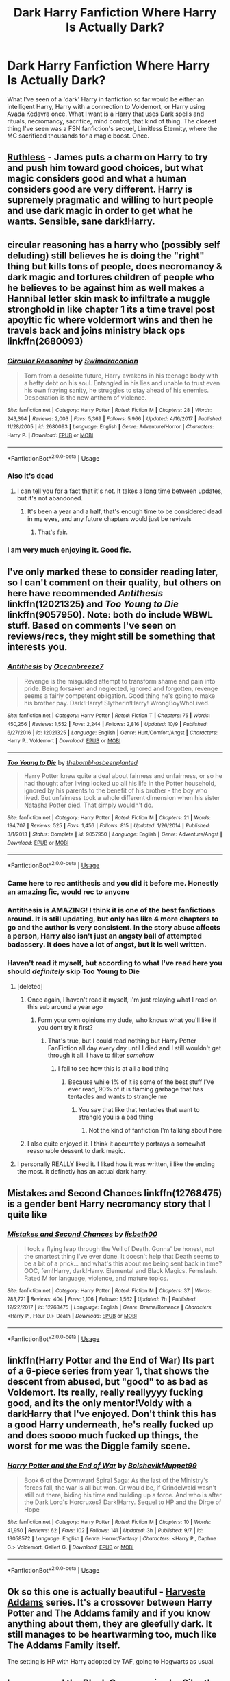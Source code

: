 #+TITLE: Dark Harry Fanfiction Where Harry Is Actually Dark?

* Dark Harry Fanfiction Where Harry Is Actually Dark?
:PROPERTIES:
:Author: NamelessSloth
:Score: 41
:DateUnix: 1539542927.0
:DateShort: 2018-Oct-14
:FlairText: Request
:END:
What I've seen of a 'dark' Harry in fanfiction so far would be either an intelligent Harry, Harry with a connection to Voldemort, or Harry using Avada Kedavra once. What I want is a Harry that uses Dark spells and rituals, necromancy, sacrifice, mind control, that kind of thing. The closest thing I've seen was a FSN fanfiction's sequel, Limitless Eternity, where the MC sacrificed thousands for a magic boost. Once.


** [[https://www.fanfiction.net/s/10493620/1/Ruthless][Ruthless]] - James puts a charm on Harry to try and push him toward good choices, but what magic considers good and what a human considers good are very different. Harry is supremely pragmatic and willing to hurt people and use dark magic in order to get what he wants. Sensible, sane dark!Harry.
:PROPERTIES:
:Author: totorox92
:Score: 33
:DateUnix: 1539552109.0
:DateShort: 2018-Oct-15
:END:


** circular reasoning has a harry who (possibly self deluding) still believes he is doing the "right" thing but kills tons of people, does necromancy & dark magic and tortures children of people who he believes to be against him as well makes a Hannibal letter skin mask to infiltrate a muggle stronghold in like chapter 1 its a time travel post apoyltic fic where voldermort wins and then he travels back and joins ministry black ops linkffn(2680093)
:PROPERTIES:
:Author: k-k-KFC
:Score: 9
:DateUnix: 1539551076.0
:DateShort: 2018-Oct-15
:END:

*** [[https://www.fanfiction.net/s/2680093/1/][*/Circular Reasoning/*]] by [[https://www.fanfiction.net/u/513750/Swimdraconian][/Swimdraconian/]]

#+begin_quote
  Torn from a desolate future, Harry awakens in his teenage body with a hefty debt on his soul. Entangled in his lies and unable to trust even his own fraying sanity, he struggles to stay ahead of his enemies. Desperation is the new anthem of violence.
#+end_quote

^{/Site/:} ^{fanfiction.net} ^{*|*} ^{/Category/:} ^{Harry} ^{Potter} ^{*|*} ^{/Rated/:} ^{Fiction} ^{M} ^{*|*} ^{/Chapters/:} ^{28} ^{*|*} ^{/Words/:} ^{243,394} ^{*|*} ^{/Reviews/:} ^{2,003} ^{*|*} ^{/Favs/:} ^{5,369} ^{*|*} ^{/Follows/:} ^{5,966} ^{*|*} ^{/Updated/:} ^{4/16/2017} ^{*|*} ^{/Published/:} ^{11/28/2005} ^{*|*} ^{/id/:} ^{2680093} ^{*|*} ^{/Language/:} ^{English} ^{*|*} ^{/Genre/:} ^{Adventure/Horror} ^{*|*} ^{/Characters/:} ^{Harry} ^{P.} ^{*|*} ^{/Download/:} ^{[[http://www.ff2ebook.com/old/ffn-bot/index.php?id=2680093&source=ff&filetype=epub][EPUB]]} ^{or} ^{[[http://www.ff2ebook.com/old/ffn-bot/index.php?id=2680093&source=ff&filetype=mobi][MOBI]]}

--------------

*FanfictionBot*^{2.0.0-beta} | [[https://github.com/tusing/reddit-ffn-bot/wiki/Usage][Usage]]
:PROPERTIES:
:Author: FanfictionBot
:Score: 2
:DateUnix: 1539551085.0
:DateShort: 2018-Oct-15
:END:


*** Also it's dead
:PROPERTIES:
:Author: Pielikeman
:Score: 4
:DateUnix: 1539551520.0
:DateShort: 2018-Oct-15
:END:

**** I can tell you for a fact that it's not. It takes a long time between updates, but it's not abandoned.
:PROPERTIES:
:Author: ScottPress
:Score: 8
:DateUnix: 1539562330.0
:DateShort: 2018-Oct-15
:END:

***** It's been a year and a half, that's enough time to be considered dead in my eyes, and any future chapters would just be revivals
:PROPERTIES:
:Author: Pielikeman
:Score: 6
:DateUnix: 1539562410.0
:DateShort: 2018-Oct-15
:END:

****** That's fair.
:PROPERTIES:
:Author: ScottPress
:Score: 5
:DateUnix: 1539562616.0
:DateShort: 2018-Oct-15
:END:


*** I am very much enjoying it. Good fic.
:PROPERTIES:
:Author: totorox92
:Score: 1
:DateUnix: 1539619137.0
:DateShort: 2018-Oct-15
:END:


** I've only marked these to consider reading later, so I can't comment on their quality, but others on here have recommended /Antithesis/ linkffn(12021325) and /Too Young to Die/ linkffn(9057950). Note: both do include WBWL stuff. Based on comments I've seen on reviews/recs, they might still be something that interests you.
:PROPERTIES:
:Score: 9
:DateUnix: 1539545924.0
:DateShort: 2018-Oct-14
:END:

*** [[https://www.fanfiction.net/s/12021325/1/][*/Antithesis/*]] by [[https://www.fanfiction.net/u/2317158/Oceanbreeze7][/Oceanbreeze7/]]

#+begin_quote
  Revenge is the misguided attempt to transform shame and pain into pride. Being forsaken and neglected, ignored and forgotten, revenge seems a fairly competent obligation. Good thing he's going to make his brother pay. Dark!Harry! Slytherin!Harry! WrongBoyWhoLived.
#+end_quote

^{/Site/:} ^{fanfiction.net} ^{*|*} ^{/Category/:} ^{Harry} ^{Potter} ^{*|*} ^{/Rated/:} ^{Fiction} ^{T} ^{*|*} ^{/Chapters/:} ^{75} ^{*|*} ^{/Words/:} ^{450,256} ^{*|*} ^{/Reviews/:} ^{1,552} ^{*|*} ^{/Favs/:} ^{2,244} ^{*|*} ^{/Follows/:} ^{2,816} ^{*|*} ^{/Updated/:} ^{10/9} ^{*|*} ^{/Published/:} ^{6/27/2016} ^{*|*} ^{/id/:} ^{12021325} ^{*|*} ^{/Language/:} ^{English} ^{*|*} ^{/Genre/:} ^{Hurt/Comfort/Angst} ^{*|*} ^{/Characters/:} ^{Harry} ^{P.,} ^{Voldemort} ^{*|*} ^{/Download/:} ^{[[http://www.ff2ebook.com/old/ffn-bot/index.php?id=12021325&source=ff&filetype=epub][EPUB]]} ^{or} ^{[[http://www.ff2ebook.com/old/ffn-bot/index.php?id=12021325&source=ff&filetype=mobi][MOBI]]}

--------------

[[https://www.fanfiction.net/s/9057950/1/][*/Too Young to Die/*]] by [[https://www.fanfiction.net/u/4573056/thebombhasbeenplanted][/thebombhasbeenplanted/]]

#+begin_quote
  Harry Potter knew quite a deal about fairness and unfairness, or so he had thought after living locked up all his life in the Potter household, ignored by his parents to the benefit of his brother - the boy who lived. But unfairness took a whole different dimension when his sister Natasha Potter died. That simply wouldn't do.
#+end_quote

^{/Site/:} ^{fanfiction.net} ^{*|*} ^{/Category/:} ^{Harry} ^{Potter} ^{*|*} ^{/Rated/:} ^{Fiction} ^{M} ^{*|*} ^{/Chapters/:} ^{21} ^{*|*} ^{/Words/:} ^{194,707} ^{*|*} ^{/Reviews/:} ^{525} ^{*|*} ^{/Favs/:} ^{1,456} ^{*|*} ^{/Follows/:} ^{815} ^{*|*} ^{/Updated/:} ^{1/26/2014} ^{*|*} ^{/Published/:} ^{3/1/2013} ^{*|*} ^{/Status/:} ^{Complete} ^{*|*} ^{/id/:} ^{9057950} ^{*|*} ^{/Language/:} ^{English} ^{*|*} ^{/Genre/:} ^{Adventure/Angst} ^{*|*} ^{/Download/:} ^{[[http://www.ff2ebook.com/old/ffn-bot/index.php?id=9057950&source=ff&filetype=epub][EPUB]]} ^{or} ^{[[http://www.ff2ebook.com/old/ffn-bot/index.php?id=9057950&source=ff&filetype=mobi][MOBI]]}

--------------

*FanfictionBot*^{2.0.0-beta} | [[https://github.com/tusing/reddit-ffn-bot/wiki/Usage][Usage]]
:PROPERTIES:
:Author: FanfictionBot
:Score: 3
:DateUnix: 1539546003.0
:DateShort: 2018-Oct-14
:END:


*** Came here to rec antithesis and you did it before me. Honestly an amazing fic, would rec to anyone
:PROPERTIES:
:Author: mychllr
:Score: 2
:DateUnix: 1539589828.0
:DateShort: 2018-Oct-15
:END:


*** Antithesis is AMAZING! I think it is one of the best fanfictions around. It is still updating, but only has like 4 more chapters to go and the author is very consistent. In the story abuse affects a person, Harry also isn't just an angsty ball of attempted badassery. It does have a lot of angst, but it is well written.
:PROPERTIES:
:Author: Maruif
:Score: 2
:DateUnix: 1539605071.0
:DateShort: 2018-Oct-15
:END:


*** Haven't read it myself, but according to what I've read here you should /definitely/ skip Too Young to Die
:PROPERTIES:
:Author: Pielikeman
:Score: 3
:DateUnix: 1539551486.0
:DateShort: 2018-Oct-15
:END:

**** [deleted]
:PROPERTIES:
:Score: 4
:DateUnix: 1539551613.0
:DateShort: 2018-Oct-15
:END:

***** Once again, I haven't read it myself, I'm just relaying what I read on this sub around a year ago
:PROPERTIES:
:Author: Pielikeman
:Score: 3
:DateUnix: 1539551725.0
:DateShort: 2018-Oct-15
:END:

****** Form your own opinions my dude, who knows what you'll like if you dont try it first?
:PROPERTIES:
:Author: JinglesTheMighty
:Score: 2
:DateUnix: 1539554372.0
:DateShort: 2018-Oct-15
:END:

******* That's true, but I could read nothing but Harry Potter FanFiction all day every day until I died and I still wouldn't get through it all. I have to filter /somehow/
:PROPERTIES:
:Author: Pielikeman
:Score: 11
:DateUnix: 1539554440.0
:DateShort: 2018-Oct-15
:END:

******** I fail to see how this is at all a bad thing
:PROPERTIES:
:Author: JinglesTheMighty
:Score: 2
:DateUnix: 1539567408.0
:DateShort: 2018-Oct-15
:END:

********* Because while 1% of it is some of the best stuff I've ever read, 90% of it is flaming garbage that has tentacles and wants to strangle me
:PROPERTIES:
:Author: Pielikeman
:Score: 5
:DateUnix: 1539567484.0
:DateShort: 2018-Oct-15
:END:

********** You say that like that tentacles that want to strangle you is a bad thing
:PROPERTIES:
:Author: AskMeAboutKtizo
:Score: 5
:DateUnix: 1539570497.0
:DateShort: 2018-Oct-15
:END:

*********** Not the kind of fanfiction I'm talking about here
:PROPERTIES:
:Author: Pielikeman
:Score: 2
:DateUnix: 1539620794.0
:DateShort: 2018-Oct-15
:END:


***** I also quite enjoyed it. I think it accurately portrays a somewhat reasonable dessent to dark magic.
:PROPERTIES:
:Author: Laoscaos
:Score: 4
:DateUnix: 1539554089.0
:DateShort: 2018-Oct-15
:END:


**** I personally REALLY liked it. I liked how it was written, i like the ending the most. It definetly has an actual dark harry.
:PROPERTIES:
:Author: Maruif
:Score: 2
:DateUnix: 1539604955.0
:DateShort: 2018-Oct-15
:END:


** Mistakes and Second Chances linkffn(12768475) is a gender bent Harry necromancy story that I quite like
:PROPERTIES:
:Score: 9
:DateUnix: 1539553570.0
:DateShort: 2018-Oct-15
:END:

*** [[https://www.fanfiction.net/s/12768475/1/][*/Mistakes and Second Chances/*]] by [[https://www.fanfiction.net/u/9540058/lisbeth00][/lisbeth00/]]

#+begin_quote
  I took a flying leap through the Veil of Death. Gonna' be honest, not the smartest thing I've ever done. It doesn't help that Death seems to be a bit of a prick... and what's this about me being sent back in time? OOC, fem!Harry, dark!Harry. Elemental and Black Magics. Femslash. Rated M for language, violence, and mature topics.
#+end_quote

^{/Site/:} ^{fanfiction.net} ^{*|*} ^{/Category/:} ^{Harry} ^{Potter} ^{*|*} ^{/Rated/:} ^{Fiction} ^{M} ^{*|*} ^{/Chapters/:} ^{37} ^{*|*} ^{/Words/:} ^{283,721} ^{*|*} ^{/Reviews/:} ^{404} ^{*|*} ^{/Favs/:} ^{1,106} ^{*|*} ^{/Follows/:} ^{1,562} ^{*|*} ^{/Updated/:} ^{7h} ^{*|*} ^{/Published/:} ^{12/22/2017} ^{*|*} ^{/id/:} ^{12768475} ^{*|*} ^{/Language/:} ^{English} ^{*|*} ^{/Genre/:} ^{Drama/Romance} ^{*|*} ^{/Characters/:} ^{<Harry} ^{P.,} ^{Fleur} ^{D.>} ^{Death} ^{*|*} ^{/Download/:} ^{[[http://www.ff2ebook.com/old/ffn-bot/index.php?id=12768475&source=ff&filetype=epub][EPUB]]} ^{or} ^{[[http://www.ff2ebook.com/old/ffn-bot/index.php?id=12768475&source=ff&filetype=mobi][MOBI]]}

--------------

*FanfictionBot*^{2.0.0-beta} | [[https://github.com/tusing/reddit-ffn-bot/wiki/Usage][Usage]]
:PROPERTIES:
:Author: FanfictionBot
:Score: 1
:DateUnix: 1539553585.0
:DateShort: 2018-Oct-15
:END:


** linkffn(Harry Potter and the End of War) Its part of a 6-piece series from year 1, that shows the descent from abused, but "good" to as bad as Voldemort. Its really, really reallyyyy fucking good, and its the only mentor!Voldy with a darkHarry that I've enjoyed. Don't think this has a good Harry underneath, he's really fucked up and does soooo much fucked up things, the worst for me was the Diggle family scene.
:PROPERTIES:
:Author: nauze18
:Score: 7
:DateUnix: 1539554431.0
:DateShort: 2018-Oct-15
:END:

*** [[https://www.fanfiction.net/s/13058572/1/][*/Harry Potter and the End of War/*]] by [[https://www.fanfiction.net/u/10461539/BolshevikMuppet99][/BolshevikMuppet99/]]

#+begin_quote
  Book 6 of the Downward Spiral Saga: As the last of the Ministry's forces fall, the war is all but won. Or would be, if Grindelwald wasn't still out there, biding his time and building up a force. And who is after the Dark Lord's Horcruxes? Dark!Harry. Sequel to HP and the Dirge of Hope
#+end_quote

^{/Site/:} ^{fanfiction.net} ^{*|*} ^{/Category/:} ^{Harry} ^{Potter} ^{*|*} ^{/Rated/:} ^{Fiction} ^{M} ^{*|*} ^{/Chapters/:} ^{10} ^{*|*} ^{/Words/:} ^{41,950} ^{*|*} ^{/Reviews/:} ^{62} ^{*|*} ^{/Favs/:} ^{102} ^{*|*} ^{/Follows/:} ^{141} ^{*|*} ^{/Updated/:} ^{3h} ^{*|*} ^{/Published/:} ^{9/7} ^{*|*} ^{/id/:} ^{13058572} ^{*|*} ^{/Language/:} ^{English} ^{*|*} ^{/Genre/:} ^{Horror/Fantasy} ^{*|*} ^{/Characters/:} ^{<Harry} ^{P.,} ^{Daphne} ^{G.>} ^{Voldemort,} ^{Gellert} ^{G.} ^{*|*} ^{/Download/:} ^{[[http://www.ff2ebook.com/old/ffn-bot/index.php?id=13058572&source=ff&filetype=epub][EPUB]]} ^{or} ^{[[http://www.ff2ebook.com/old/ffn-bot/index.php?id=13058572&source=ff&filetype=mobi][MOBI]]}

--------------

*FanfictionBot*^{2.0.0-beta} | [[https://github.com/tusing/reddit-ffn-bot/wiki/Usage][Usage]]
:PROPERTIES:
:Author: FanfictionBot
:Score: 1
:DateUnix: 1539554445.0
:DateShort: 2018-Oct-15
:END:


** Ok so this one is actually beautiful - [[https://archiveofourown.org/series/51538][Harveste Addams]] series. It's a crossover between Harry Potter and The Addams family and if you know anything about them, they are gleefully dark. It still manages to be heartwarming too, much like The Addams Family itself.

The setting is HP with Harry adopted by TAF, going to Hogwarts as usual.
:PROPERTIES:
:Author: Vero-Vero
:Score: 3
:DateUnix: 1539603920.0
:DateShort: 2018-Oct-15
:END:


** I recommend the Black Queen series by Silently Watches. While Harry is substituted for the main character of Jen Black, it ticks all the other boxes. Especially Necromancy and mind control. She worships the literal incarnation of Death, Baron Samedi and uses a mind control curse later on in the series.

[[https://m.fanfiction.net/s/8233291/1/Princess-of-the-Blacks]]
:PROPERTIES:
:Author: AgitatedDog
:Score: 7
:DateUnix: 1539555109.0
:DateShort: 2018-Oct-15
:END:


** [[https://archiveofourown.org/works/6334630/chapters/14514247][The Sum of Their Parts]]. Not the darkest, most evil, Voldemort-esque character to ever exist, but an incredibly believable Dark Lord Potter. Takes place after book 7 and the Ministry gets back on their bullshit.
:PROPERTIES:
:Author: Prowlerbaseball
:Score: 2
:DateUnix: 1539579512.0
:DateShort: 2018-Oct-15
:END:


** Linkffn(The Denarian Renegade) It's going to be perfect for you. Harry is mentored by a demon with all the consequences.
:PROPERTIES:
:Author: YuliyaKar
:Score: 2
:DateUnix: 1539972722.0
:DateShort: 2018-Oct-19
:END:

*** [[https://www.fanfiction.net/s/3473224/1/][*/The Denarian Renegade/*]] by [[https://www.fanfiction.net/u/524094/Shezza][/Shezza/]]

#+begin_quote
  By the age of seven, Harry Potter hated his home, his relatives and his life. However, an ancient demonic artefact has granted him the powers of a Fallen and now he will let nothing stop him in his quest for power. AU: Slight Xover with Dresden Files
#+end_quote

^{/Site/:} ^{fanfiction.net} ^{*|*} ^{/Category/:} ^{Harry} ^{Potter} ^{*|*} ^{/Rated/:} ^{Fiction} ^{M} ^{*|*} ^{/Chapters/:} ^{38} ^{*|*} ^{/Words/:} ^{234,997} ^{*|*} ^{/Reviews/:} ^{2,029} ^{*|*} ^{/Favs/:} ^{4,759} ^{*|*} ^{/Follows/:} ^{1,919} ^{*|*} ^{/Updated/:} ^{10/25/2007} ^{*|*} ^{/Published/:} ^{4/3/2007} ^{*|*} ^{/Status/:} ^{Complete} ^{*|*} ^{/id/:} ^{3473224} ^{*|*} ^{/Language/:} ^{English} ^{*|*} ^{/Genre/:} ^{Supernatural/Adventure} ^{*|*} ^{/Characters/:} ^{Harry} ^{P.} ^{*|*} ^{/Download/:} ^{[[http://www.ff2ebook.com/old/ffn-bot/index.php?id=3473224&source=ff&filetype=epub][EPUB]]} ^{or} ^{[[http://www.ff2ebook.com/old/ffn-bot/index.php?id=3473224&source=ff&filetype=mobi][MOBI]]}

--------------

*FanfictionBot*^{2.0.0-beta} | [[https://github.com/tusing/reddit-ffn-bot/wiki/Usage][Usage]]
:PROPERTIES:
:Author: FanfictionBot
:Score: 2
:DateUnix: 1539972731.0
:DateShort: 2018-Oct-19
:END:


** Dark Lord Potter is a good one, it's a pure-blood Harry, but around the end he seems to be getting some morals. Unfortunately only the first part (up to year 2) was ever finished, and no sequel was released. It's been around 10 years since, I think.
:PROPERTIES:
:Author: CorruptedFlame
:Score: 2
:DateUnix: 1539552340.0
:DateShort: 2018-Oct-15
:END:


** The Bone Man linkffn(10489305) is a decent one I can recall off the top of my head.
:PROPERTIES:
:Author: Emuburger
:Score: 1
:DateUnix: 1539552690.0
:DateShort: 2018-Oct-15
:END:

*** [[https://www.fanfiction.net/s/10489305/1/][*/The Bone Man/*]] by [[https://www.fanfiction.net/u/5837227/inspirationassaulted][/inspirationassaulted/]]

#+begin_quote
  Dark!Harry, Harry/Rabastan with occasional Harry/others: Harry Potter disappears from the Hogwarts Express at the end of his fifth year. The Light thinks he is dead. They're right, in a way, but also so very, very wrong. What has the boy who was once Harry Potter become?
#+end_quote

^{/Site/:} ^{fanfiction.net} ^{*|*} ^{/Category/:} ^{Harry} ^{Potter} ^{*|*} ^{/Rated/:} ^{Fiction} ^{M} ^{*|*} ^{/Chapters/:} ^{3} ^{*|*} ^{/Words/:} ^{58,165} ^{*|*} ^{/Reviews/:} ^{95} ^{*|*} ^{/Favs/:} ^{1,013} ^{*|*} ^{/Follows/:} ^{285} ^{*|*} ^{/Updated/:} ^{7/2/2014} ^{*|*} ^{/Published/:} ^{6/27/2014} ^{*|*} ^{/Status/:} ^{Complete} ^{*|*} ^{/id/:} ^{10489305} ^{*|*} ^{/Language/:} ^{English} ^{*|*} ^{/Genre/:} ^{Horror/Family} ^{*|*} ^{/Characters/:} ^{Harry} ^{P.,} ^{Draco} ^{M.,} ^{Voldemort,} ^{Rabastan} ^{L.} ^{*|*} ^{/Download/:} ^{[[http://www.ff2ebook.com/old/ffn-bot/index.php?id=10489305&source=ff&filetype=epub][EPUB]]} ^{or} ^{[[http://www.ff2ebook.com/old/ffn-bot/index.php?id=10489305&source=ff&filetype=mobi][MOBI]]}

--------------

*FanfictionBot*^{2.0.0-beta} | [[https://github.com/tusing/reddit-ffn-bot/wiki/Usage][Usage]]
:PROPERTIES:
:Author: FanfictionBot
:Score: 0
:DateUnix: 1539552700.0
:DateShort: 2018-Oct-15
:END:


** The Silver Flame series on HPFFA has a necromancer Harry and harem. He's pretty evil because of that.

[[https://www.hpfanficarchive.com/stories/viewstory.php?sid=270]]
:PROPERTIES:
:Author: gdmcdona
:Score: 1
:DateUnix: 1539563621.0
:DateShort: 2018-Oct-15
:END:

*** What is this even. Did someone take a Mary Sue and throw an edgy nine year old at it?
:PROPERTIES:
:Author: NamelessSloth
:Score: 2
:DateUnix: 1539725781.0
:DateShort: 2018-Oct-17
:END:


*** Does the writing improve? First chapter is absolutely atrocious.
:PROPERTIES:
:Author: -17F-
:Score: 1
:DateUnix: 1539632499.0
:DateShort: 2018-Oct-15
:END:

**** Yeah, I think so. It has been a while since I read it so sorry if it sucks
:PROPERTIES:
:Author: gdmcdona
:Score: 1
:DateUnix: 1539701067.0
:DateShort: 2018-Oct-16
:END:
